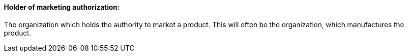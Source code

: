 ==== Holder of marketing authorization:
[v291_section="7.10.1.12"]

The organization which holds the authority to market a product. This will often be the organization, which manufactures the product.

